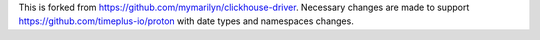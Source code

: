 This is forked from https://github.com/mymarilyn/clickhouse-driver. Necessary changes are made to support https://github.com/timeplus-io/proton with date types and namespaces changes.
